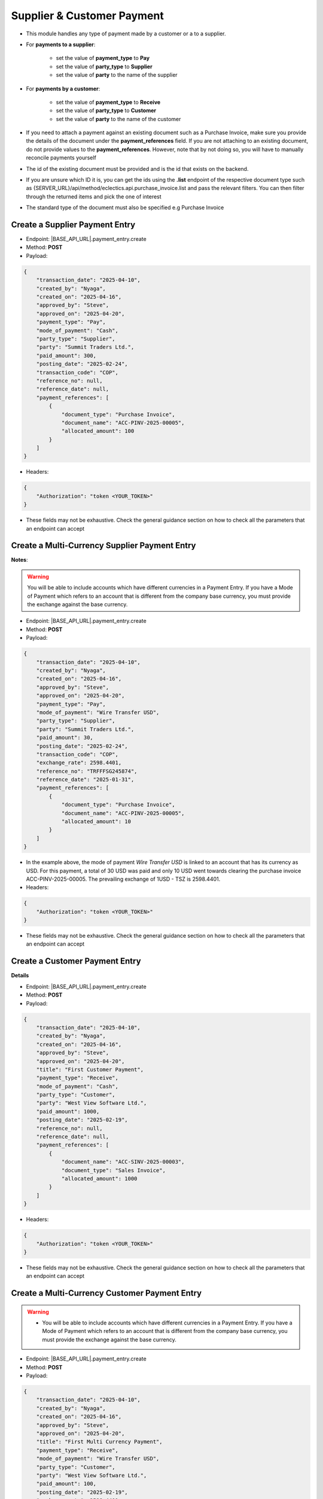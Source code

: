 Supplier & Customer Payment
===========================

- This module handles any type of payment made by a customer or a to a supplier.
- For **payments to a supplier**:

    - set the value of **payment_type** to **Pay**
    - set the value of **party_type** to **Supplier**
    - set the value of **party** to the name of the supplier

- For **payments by a customer**:

    - set the value of **payment_type** to **Receive**
    - set the value of **party_type** to **Customer**
    - set the value of **party** to the name of the customer

- If you need to attach a payment against an existing document such as a Purchase Invoice, make sure you provide the details of the document under the **payment_references** field. If you are not attaching to an existing document, do not provide values to the **payment_references**. However, note that by not doing so, you will have to manually reconcile payments yourself
- The id of the existing document must be provided and is the id that exists on the backend.
- If you are unsure which ID it is, you can get the ids using the **.list** endpoint of the respective document type such as {SERVER_URL}/api/method/eclectics.api.purchase_invoice.list and pass the relevant filters. You can then filter through the returned items and pick the one of interest
- The standard type of the document must also be specified e.g Purchase Invoice


Create a Supplier Payment Entry
-------------------------------

- Endpoint: |BASE_API_URL|.payment_entry.create
- Method: **POST**
- Payload:

.. code-block:: json

    {
        "transaction_date": "2025-04-10",
        "created_by": "Nyaga",
        "created_on": "2025-04-16",
        "approved_by": "Steve",
        "approved_on": "2025-04-20",
        "payment_type": "Pay",
        "mode_of_payment": "Cash",
        "party_type": "Supplier",
        "party": "Summit Traders Ltd.",
        "paid_amount": 300,
        "posting_date": "2025-02-24",
        "transaction_code": "COP",
        "reference_no": null,
        "reference_date": null,
        "payment_references": [
            {
                "document_type": "Purchase Invoice",
                "document_name": "ACC-PINV-2025-00005",
                "allocated_amount": 100
            }
        ]
    }


- Headers:

.. code-block:: json

    {
        "Authorization": "token <YOUR_TOKEN>"
    }


- These fields may not be exhaustive. Check the general guidance section on how to check all the parameters that an endpoint can accept

Create a Multi-Currency Supplier Payment Entry
----------------------------------------------

**Notes**:

.. warning:: 

  You will be able to include accounts which have different currencies in a Payment Entry. If you have a Mode of Payment which refers to an account that is different from the company base currency, you must provide the exchange against the base currency.


- Endpoint: |BASE_API_URL|.payment_entry.create
- Method: **POST**
- Payload:

.. code-block:: json

    {
        "transaction_date": "2025-04-10",
        "created_by": "Nyaga",
        "created_on": "2025-04-16",
        "approved_by": "Steve",
        "approved_on": "2025-04-20",
        "payment_type": "Pay",
        "mode_of_payment": "Wire Transfer USD",
        "party_type": "Supplier",
        "party": "Summit Traders Ltd.",
        "paid_amount": 30,
        "posting_date": "2025-02-24",
        "transaction_code": "COP",
        "exchange_rate": 2598.4401,
        "reference_no": "TRFFFSG245874",
        "reference_date": "2025-01-31",
        "payment_references": [
            {
                "document_type": "Purchase Invoice",
                "document_name": "ACC-PINV-2025-00005",
                "allocated_amount": 10
            }
        ]
    }


- In the example above, the mode of payment *Wire Transfer USD* is linked to an account that has its currency as USD. For this payment, a total of 30 USD was paid and only 10 USD went towards clearing the purchase invoice ACC-PINV-2025-00005. The prevailing exchange of 1USD - TSZ is 2598.4401.

- Headers:

.. code-block:: json

    {
        "Authorization": "token <YOUR_TOKEN>"
    }


- These fields may not be exhaustive. Check the general guidance section on how to check all the parameters that an endpoint can accept


Create a Customer Payment Entry
-------------------------------

**Details**

- Endpoint: |BASE_API_URL|.payment_entry.create
- Method: **POST**
- Payload:

.. code-block:: json

    {
        "transaction_date": "2025-04-10",
        "created_by": "Nyaga",
        "created_on": "2025-04-16",
        "approved_by": "Steve",
        "approved_on": "2025-04-20",
        "title": "First Customer Payment",
        "payment_type": "Receive",
        "mode_of_payment": "Cash",
        "party_type": "Customer",
        "party": "West View Software Ltd.",
        "paid_amount": 1000,
        "posting_date": "2025-02-19",
        "reference_no": null,
        "reference_date": null,
        "payment_references": [
            {
                "document_name": "ACC-SINV-2025-00003",
                "document_type": "Sales Invoice",
                "allocated_amount": 1000
            }
        ]
    }


- Headers:

.. code-block:: json
        
    {
        "Authorization": "token <YOUR_TOKEN>"
    }


- These fields may not be exhaustive. Check the general guidance section on how to check all the parameters that an endpoint can accept


Create a Multi-Currency Customer Payment Entry
----------------------------------------------

.. warning:: 
  - You will be able to include accounts which have different currencies in a Payment Entry. If you have a Mode of Payment which refers to an account that is different from the company base currency, you must provide the exchange against the base currency.


- Endpoint: |BASE_API_URL|.payment_entry.create
- Method: **POST**
- Payload:

.. code-block:: json

    {
        "transaction_date": "2025-04-10",
        "created_by": "Nyaga",
        "created_on": "2025-04-16",
        "approved_by": "Steve",
        "approved_on": "2025-04-20",
        "title": "First Multi Currency Payment",
        "payment_type": "Receive",
        "mode_of_payment": "Wire Transfer USD",
        "party_type": "Customer",
        "party": "West View Software Ltd.",
        "paid_amount": 100,
        "posting_date": "2025-02-19",
        "exchange_rate": 2598.4401,
        "reference_no": "TRSG232XX344",
        "reference_date": "2025-01-31",
        "payment_references": [
            {
                "document_name": "ACC-SINV-2025-00003",
                "document_type": "Sales Invoice",
                "allocated_amount": 100
            }
        ]
    }


- In the example above, the mode of payment *Wire Transfer USD* is linked to an account that has its currency as USD. For this payment, a total of 100 USD was received and the full amount went towards clearing the purchase invoice ACC-PINV-2025-00005. The prevailing exchange of 1USD - TSZ is 2598.4401.

- Headers:

.. code-block:: json

    {
        "Authorization": "token <YOUR_TOKEN>"
    }


- These fields may not be exhaustive. Check the general guidance section on how to check all the parameters that an endpoint can accept


Get a list of Payment Entries
-----------------------------

- Endpoint: |BASE_API_URL|.payment_entry.list
- Method: **GET**
- Payload:

.. code-block:: json

    {
        "fields": [
            "name",
            "posting_date",
            "payment_type",
            "party_type",
            "party",
            "paid_amount"
        ],
        "filters": [["posting_date", "<", "2025-02-24"]],
        "start": 0,
        "page_length": 0,
        "order_by": "creation desc"
    }


- Headers:

.. code-block:: json

    {
        "Authorization": "token <YOUR_TOKEN>"
    }


- Refer to `Document List API Parameters <general-guidance.html>`_ for guidance on the payload


Get a single Payment Entry
--------------------------

- Endpoint: |BASE_API_URL|.payment_entry.get
- Method: **GET**
- Payload:

.. code-block:: json

    {
        "doc_id_": "ACC-PAY-2025-00011"
    }


- Headers:

.. code-block:: json

    {
        "Authorization": "token <YOUR_TOKEN>"
    }


Delete a Payment Entry
-------------------------

- Endpoint: |BASE_API_URL|.payment_entry.delete
- Method: **DELETE**
- Payload:

.. code-block:: json

    {
        "doc_id_": "ACC-PAY-2025-00011"
    }


- Headers:

.. code-block:: json

    {
        "Authorization": "token <YOUR_TOKEN>"
    }

